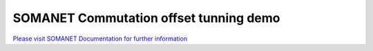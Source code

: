SOMANET Commutation offset tunning demo
=======================================

`Please visit SOMANET Documentation for further information <https://doc.synapticon.com/software/sc_sncn_motorcontrol/examples/app_demo_offset_commutation_tuning/doc/index.html>`_

